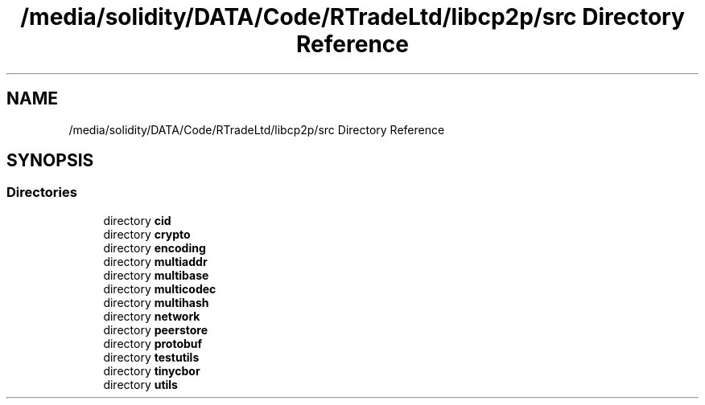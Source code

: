 .TH "/media/solidity/DATA/Code/RTradeLtd/libcp2p/src Directory Reference" 3 "Sun Aug 2 2020" "libcp2p" \" -*- nroff -*-
.ad l
.nh
.SH NAME
/media/solidity/DATA/Code/RTradeLtd/libcp2p/src Directory Reference
.SH SYNOPSIS
.br
.PP
.SS "Directories"

.in +1c
.ti -1c
.RI "directory \fBcid\fP"
.br
.ti -1c
.RI "directory \fBcrypto\fP"
.br
.ti -1c
.RI "directory \fBencoding\fP"
.br
.ti -1c
.RI "directory \fBmultiaddr\fP"
.br
.ti -1c
.RI "directory \fBmultibase\fP"
.br
.ti -1c
.RI "directory \fBmulticodec\fP"
.br
.ti -1c
.RI "directory \fBmultihash\fP"
.br
.ti -1c
.RI "directory \fBnetwork\fP"
.br
.ti -1c
.RI "directory \fBpeerstore\fP"
.br
.ti -1c
.RI "directory \fBprotobuf\fP"
.br
.ti -1c
.RI "directory \fBtestutils\fP"
.br
.ti -1c
.RI "directory \fBtinycbor\fP"
.br
.ti -1c
.RI "directory \fButils\fP"
.br
.in -1c
